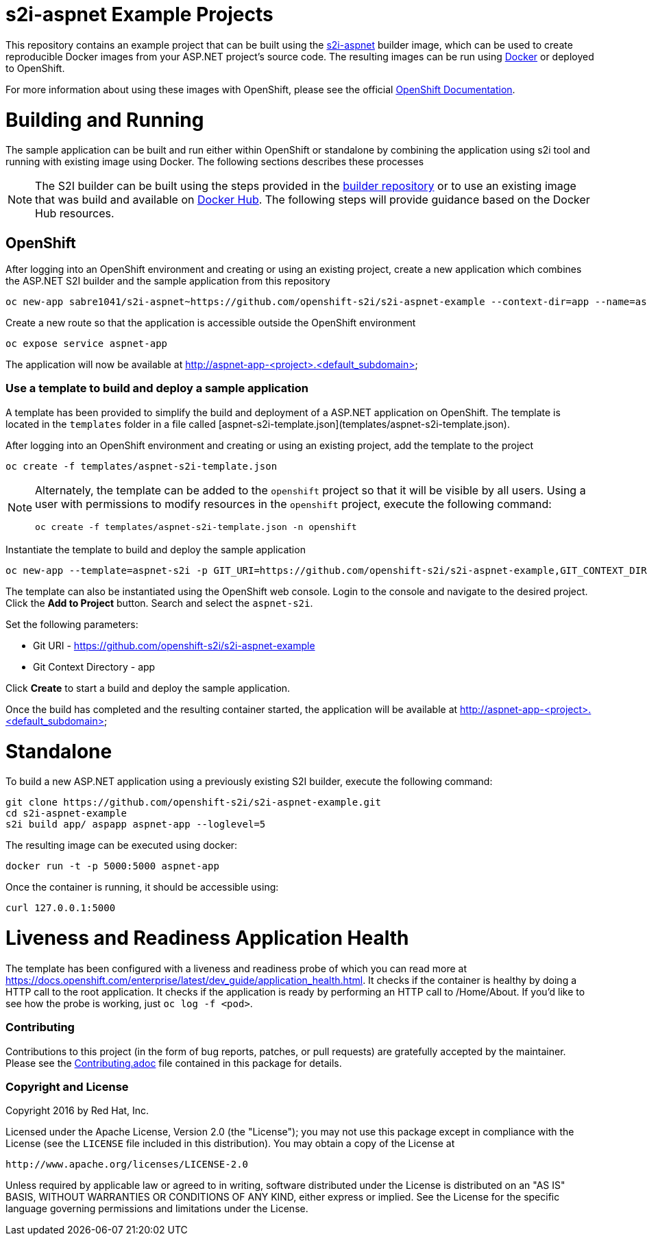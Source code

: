 [[s2i-aspnet-example]]
= s2i-aspnet Example Projects

This repository contains an example project that can be built using the
https://github.com/openshift-s2i/s2i-aspnet[s2i-aspnet] builder image,
which can be used to create reproducible Docker images from your ASP.NET
project's source code.  The resulting images can be run using https://docker.com[Docker] or deployed to OpenShift.

For more information about using these images with OpenShift, please see
the official
https://docs.openshift.com/enterprise/latest/using_images/s2i_images/index.html[OpenShift
Documentation].


= Building and Running 

The sample application can be built and run either within OpenShift or standalone by combining the application using s2i tool and running with existing image using Docker. The following sections describes these processes

NOTE: The S2I builder can be built using the steps provided in the https://github.com/openshift-s2i/s2i-aspnet[builder repository] or to use an existing image that was build and available on https://hub.docker.com/r/sabre1041/s2i-aspnet/[Docker Hub]. The following steps will provide guidance based on the Docker Hub resources.  

== OpenShift

After logging into an OpenShift environment and creating or using an existing project, create a new application which combines the ASP.NET S2I builder and the sample application from this repository

[source]
----
oc new-app sabre1041/s2i-aspnet~https://github.com/openshift-s2i/s2i-aspnet-example --context-dir=app --name=aspnet-app
----

Create a new route so that the application is accessible outside the OpenShift environment

[source]
----
oc expose service aspnet-app
----

The application will now be available at http://aspnet-app-&lt;project&gt;.&lt;default_subdomain&gt;

=== Use a template to build and deploy a sample application

A template has been provided to simplify the build and deployment of a  ASP.NET application on OpenShift. The template is located in the `templates` folder in a file called [aspnet-s2i-template.json](templates/aspnet-s2i-template.json).

After logging into an OpenShift environment and creating or using an existing project, add the template to the project

[source]
----
oc create -f templates/aspnet-s2i-template.json
----

[NOTE]
=====================================================================
Alternately, the template can be added to the `openshift` project so that it will be visible by all users. Using a user with permissions to modify resources in the `openshift` project, execute the following command:

[source]
----
oc create -f templates/aspnet-s2i-template.json -n openshift
----
=====================================================================

Instantiate the template to build and deploy the sample application

[source]
----
oc new-app --template=aspnet-s2i -p GIT_URI=https://github.com/openshift-s2i/s2i-aspnet-example,GIT_CONTEXT_DIR=app
----

The template can also be instantiated using the OpenShift web console. Login to the console and navigate to the desired project. Click the *Add to Project* button. Search and select the `aspnet-s2i`.

Set the following parameters:

* Git URI - https://github.com/openshift-s2i/s2i-aspnet-example
* Git Context Directory - app

Click *Create* to start a build and deploy the sample application.

Once the build has completed and the resulting container started, the application will be available at http://aspnet-app-&lt;project&gt;.&lt;default_subdomain&gt;


# Standalone

To build a new ASP.NET application using a previously existing S2I builder, execute the following command:

[source]
----
git clone https://github.com/openshift-s2i/s2i-aspnet-example.git
cd s2i-aspnet-example
s2i build app/ aspapp aspnet-app --loglevel=5
----

The resulting image can be executed using docker:

[source]
----
docker run -t -p 5000:5000 aspnet-app
----

Once the container is running, it should be accessible using:

[source]
----
curl 127.0.0.1:5000
----

= Liveness and Readiness Application Health

The template has been configured with a liveness and readiness probe of which you can read more at https://docs.openshift.com/enterprise/latest/dev_guide/application_health.html.  It checks if the container is healthy by doing a HTTP call to the root application.   It checks if the application is ready by performing an HTTP call to /Home/About.  If you'd like to see how the probe is working, just `oc log -f <pod>`.

[[contributing]]
Contributing
~~~~~~~~~~~~

Contributions to this project (in the form of bug reports, patches, or pull
requests) are gratefully accepted by the maintainer.  Please see the
link:Contributing.adoc[Contributing.adoc] file contained in this package
for details.

[[copyright-license]]
Copyright and License
~~~~~~~~~~~~~~~~~~~~~

Copyright 2016 by Red Hat, Inc.

Licensed under the Apache License, Version 2.0 (the "License"); you may not
use this package except in compliance with the License (see the `LICENSE` file
included in this distribution). You may obtain a copy of the License at

   http://www.apache.org/licenses/LICENSE-2.0

Unless required by applicable law or agreed to in writing, software
distributed under the License is distributed on an "AS IS" BASIS, WITHOUT
WARRANTIES OR CONDITIONS OF ANY KIND, either express or implied. See the
License for the specific language governing permissions and limitations under
the License.
